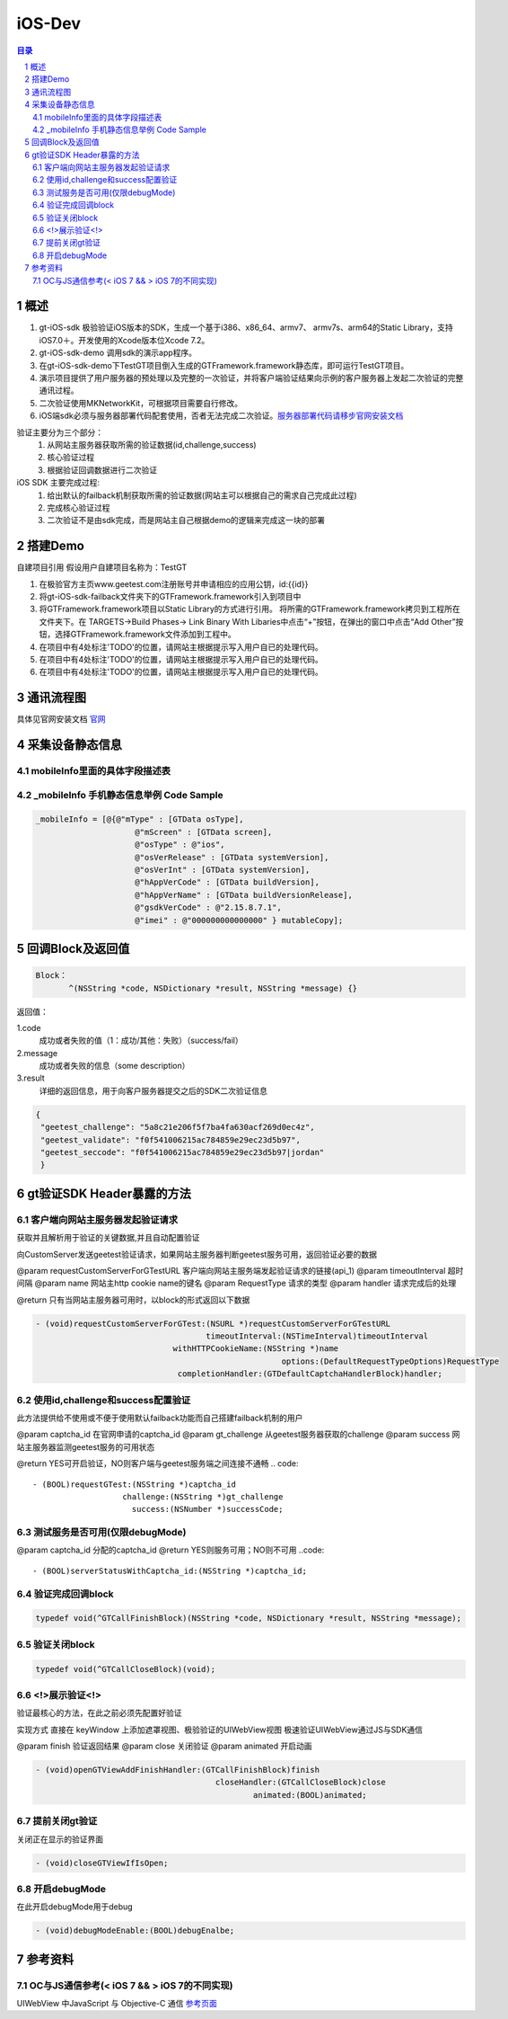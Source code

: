 ====================================
iOS-Dev
====================================

.. contents:: 目录
.. sectnum::


概述
===================

1.	 gt-iOS-sdk 极验验证iOS版本的SDK，生成一个基于i386、x86_64、armv7、 armv7s、arm64的Static Library，支持iOS7.0＋。开发使用的Xcode版本位Xcode 7.2。
#.	 gt-iOS-sdk-demo 调用sdk的演示app程序。
#.	在gt-iOS-sdk-demo下TestGT项目倒入生成的GTFramework.framework静态库，即可运行TestGT项目。
#.	演示项目提供了用户服务器的预处理以及完整的一次验证，并将客户端验证结果向示例的客户服务器上发起二次验证的完整通讯过程。
#.	二次验证使用MKNetworkKit，可根据项目需要自行修改。
#.  iOS端sdk必须与服务器部署代码配套使用，否者无法完成二次验证。`服务器部署代码请移步官网安装文档   <http://www.geetest.com>`__

验证主要分为三个部分：
	1.	从网站主服务器获取所需的验证数据(id,challenge,success)
	2.	核心验证过程
	3.	根据验证回调数据进行二次验证

iOS SDK 主要完成过程:
	1.	给出默认的failback机制获取所需的验证数据(网站主可以根据自己的需求自己完成此过程)
	2.	完成核心验证过程
	3.	二次验证不是由sdk完成，而是网站主自己根据demo的逻辑来完成这一块的部署

搭建Demo
=================================================

自建项目引用
假设用户自建项目名称为：TestGT

1.	在极验官方主页www.geetest.com注册账号并申请相应的应用公钥，id:{{id}}
#.	将gt-iOS-sdk-failback文件夹下的GTFramework.framework引入到项目中
#.	将GTFramework.framework项目以Static Library的方式进行引用。
        将所需的GTFramework.framework拷贝到工程所在文件夹下。在 TARGETS->Build Phases-> Link Binary With Libaries中点击“+”按钮，在弹出的窗口中点击“Add Other”按钮，选择GTFramework.framework文件添加到工程中。
#.	在项目中有4处标注'TODO'的位置，请网站主根据提示写入用户自已的处理代码。
#.	在项目中有4处标注'TODO'的位置，请网站主根据提示写入用户自已的处理代码。
#.	在项目中有4处标注'TODO'的位置，请网站主根据提示写入用户自已的处理代码。


通讯流程图
============
具体见官网安装文档 `官网   <http://www.geetest.com>`__




采集设备静态信息
========================

mobileInfo里面的具体字段描述表
-------------------------------------------------------------------

.. image:: img/mobile-info.png

_mobileInfo   手机静态信息举例 Code Sample
-----------------------------------------------------

.. code::

    _mobileInfo = [@{@"mType" : [GTData osType],
                         @"mScreen" : [GTData screen],
                         @"osType" : @"ios",
                         @"osVerRelease" : [GTData systemVersion],
                         @"osVerInt" : [GTData systemVersion],
                         @"hAppVerCode" : [GTData buildVersion],
                         @"hAppVerName" : [GTData buildVersionRelease],
                         @"gsdkVerCode" : @"2.15.8.7.1",
                         @"imei" : @"000000000000000" } mutableCopy];

	
回调Block及返回值
==============================

.. code::
	
    Block：
	   ^(NSString *code, NSDictionary *result, NSString *message) {} 
	
返回值：

1.code
    成功或者失败的值（1：成功/其他：失败）（success/fail）
2.message
    成功或者失败的信息（some description）
3.result
    详细的返回信息，用于向客户服务器提交之后的SDK二次验证信息
	
.. code::

    {
     "geetest_challenge": "5a8c21e206f5f7ba4fa630acf269d0ec4z",
     "geetest_validate": "f0f541006215ac784859e29ec23d5b97",
     "geetest_seccode": "f0f541006215ac784859e29ec23d5b97|jordan"
     }


gt验证SDK Header暴露的方法
=============================
客户端向网站主服务器发起验证请求
-------------------------------

获取并且解析用于验证的关键数据,并且自动配置验证

向CustomServer发送geetest验证请求，如果网站主服务器判断geetest服务可用，返回验证必要的数据

@param requestCustomServerForGTestURL   客户端向网站主服务端发起验证请求的链接(api_1)
@param timeoutInterval                  超时间隔
@param name                             网站主http cookie name的键名
@param RequestType                      请求的类型
@param handler                          请求完成后的处理

@return 只有当网站主服务器可用时，以block的形式返回以下数据

.. code::
	{
     "challenge": "12ae1159ffdfcbbc306897e8d9bf6d06" ,
     "gt"       : "ad872a4e1a51888967bdb7cb45589605" ,
     "success"  : 1 
    }

.. code::
    
    - (void)requestCustomServerForGTest:(NSURL *)requestCustomServerForGTestURL 
    					timeoutInterval:(NSTimeInterval)timeoutInterval 
    				 withHTTPCookieName:(NSString *)name
    				 			options:(DefaultRequestTypeOptions)RequestType 
    				  completionHandler:(GTDefaultCaptchaHandlerBlock)handler;


使用id,challenge和success配置验证
-------------------------------------

此方法提供给不使用或不便于使用默认failback功能而自己搭建failback机制的用户

@param captcha_id   在官网申请的captcha_id
@param gt_challenge 从geetest服务器获取的challenge
@param success      网站主服务器监测geetest服务的可用状态

@return YES可开启验证，NO则客户端与geetest服务端之间连接不通畅
.. code::

	- (BOOL)requestGTest:(NSString *)captcha_id 
			   challenge:(NSString *)gt_challenge
			     success:(NSNumber *)successCode;
 

测试服务是否可用(仅限debugMode)
------------------------------

@param captcha_id 分配的captcha_id
@return YES则服务可用；NO则不可用
..code::
    
    - (BOOL)serverStatusWithCaptcha_id:(NSString *)captcha_id;

验证完成回调block
------------------

.. code::

    typedef void(^GTCallFinishBlock)(NSString *code, NSDictionary *result, NSString *message);

验证关闭block
----------------

.. code::

    typedef void(^GTCallCloseBlock)(void);


<!>展示验证<!>
---------------

验证最核心的方法，在此之前必须先配置好验证

实现方式 直接在 keyWindow 上添加遮罩视图、极验验证的UIWebView视图
极速验证UIWebView通过JS与SDK通信

@param finish   验证返回结果
@param close    关闭验证
@param animated 开启动画 

.. code::
    
    - (void)openGTViewAddFinishHandler:(GTCallFinishBlock)finish 
    					  closeHandler:(GTCallCloseBlock)close
    					  	  animated:(BOOL)animated;

提前关闭gt验证
----------------

关闭正在显示的验证界面

.. code::
    
    - (void)closeGTViewIfIsOpen;


开启debugMode
------------------

在此开启debugMode用于debug

.. code::

	- (void)debugModeEnable:(BOOL)debugEnalbe;

参考资料
=========

OC与JS通信参考(< iOS 7 && > iOS 7的不同实现)
------------------------------------------------------------------------------

UIWebView 中JavaScript 与 Objective-C 通信 `参考页面   <http://www.bkjia.com/Androidjc/935794.html>`__


